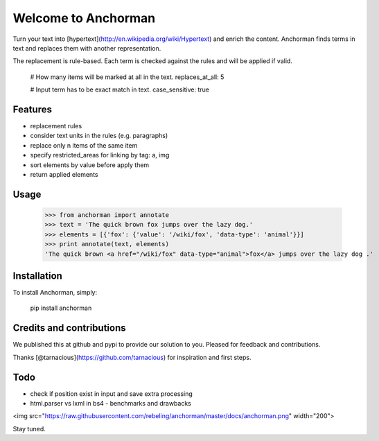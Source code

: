 ====================================
Welcome to Anchorman
====================================

.. image:: https://img.shields.io/pypi/v/anchorman.svg
   :target: https://pypi.python.org/pypi/anchorman
   :alt: Latest Version

.. image:: https://travis-ci.org/rebeling/anchorman.svg?branch=master
   :target: https://travis-ci.org/rebeling/anchorman

Turn your text into [hypertext](http://en.wikipedia.org/wiki/Hypertext) 
and enrich the content. Anchorman finds terms in text and replaces
them with another representation.

The replacement is rule-based. Each term is checked against the rules
and will be applied if valid.

    # How many items will be marked at all in the text.
    replaces_at_all: 5

    # Input term has to be exact match in text.
    case_sensitive: true


Features
====================================

* replacement rules
* consider text units in the rules (e.g. paragraphs)
* replace only n items of the same item
* specify restricted_areas for linking by tag: a, img
* sort elements by value before apply them
* return applied elements


Usage
====================================

    >>> from anchorman import annotate
    >>> text = 'The quick brown fox jumps over the lazy dog.'
    >>> elements = [{'fox': {'value': '/wiki/fox', 'data-type': 'animal'}}]
    >>> print annotate(text, elements)
    'The quick brown <a href="/wiki/fox" data-type="animal">fox</a> jumps over the lazy dog .'


Installation
====================================

To install Anchorman, simply:

    pip install anchorman


Credits and contributions
====================================

We published this at github and pypi to provide our solution to you.
Pleased for feedback and contributions.

Thanks [@tarnacious](https://github.com/tarnacious) for inspiration
and first steps.


Todo
====================================

* check if position exist in input and save extra processing
* html.parser vs lxml in bs4 - benchmarks and drawbacks

<img src="https://raw.githubusercontent.com/rebeling/anchorman/master/docs/anchorman.png" width="200">

Stay tuned.

